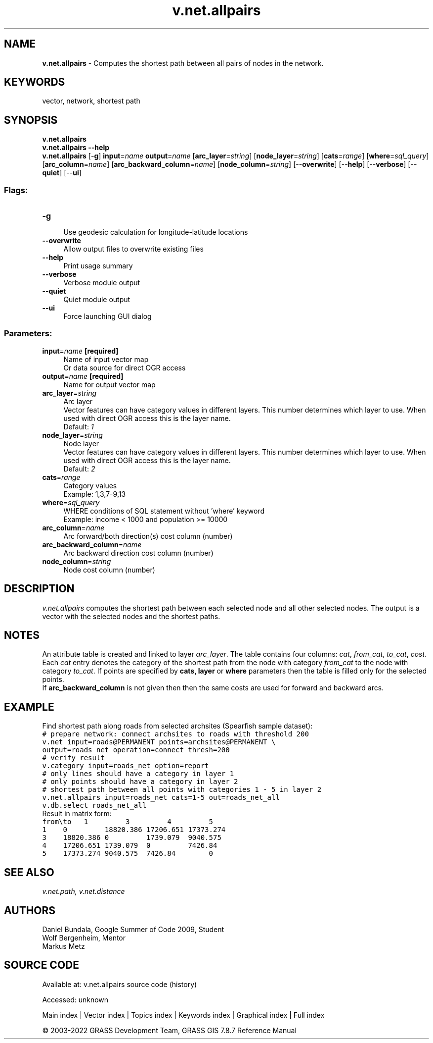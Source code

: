 .TH v.net.allpairs 1 "" "GRASS 7.8.7" "GRASS GIS User's Manual"
.SH NAME
\fI\fBv.net.allpairs\fR\fR  \- Computes the shortest path between all pairs of nodes in the network.
.SH KEYWORDS
vector, network, shortest path
.SH SYNOPSIS
\fBv.net.allpairs\fR
.br
\fBv.net.allpairs \-\-help\fR
.br
\fBv.net.allpairs\fR [\-\fBg\fR] \fBinput\fR=\fIname\fR \fBoutput\fR=\fIname\fR  [\fBarc_layer\fR=\fIstring\fR]   [\fBnode_layer\fR=\fIstring\fR]   [\fBcats\fR=\fIrange\fR]   [\fBwhere\fR=\fIsql_query\fR]   [\fBarc_column\fR=\fIname\fR]   [\fBarc_backward_column\fR=\fIname\fR]   [\fBnode_column\fR=\fIstring\fR]   [\-\-\fBoverwrite\fR]  [\-\-\fBhelp\fR]  [\-\-\fBverbose\fR]  [\-\-\fBquiet\fR]  [\-\-\fBui\fR]
.SS Flags:
.IP "\fB\-g\fR" 4m
.br
Use geodesic calculation for longitude\-latitude locations
.IP "\fB\-\-overwrite\fR" 4m
.br
Allow output files to overwrite existing files
.IP "\fB\-\-help\fR" 4m
.br
Print usage summary
.IP "\fB\-\-verbose\fR" 4m
.br
Verbose module output
.IP "\fB\-\-quiet\fR" 4m
.br
Quiet module output
.IP "\fB\-\-ui\fR" 4m
.br
Force launching GUI dialog
.SS Parameters:
.IP "\fBinput\fR=\fIname\fR \fB[required]\fR" 4m
.br
Name of input vector map
.br
Or data source for direct OGR access
.IP "\fBoutput\fR=\fIname\fR \fB[required]\fR" 4m
.br
Name for output vector map
.IP "\fBarc_layer\fR=\fIstring\fR" 4m
.br
Arc layer
.br
Vector features can have category values in different layers. This number determines which layer to use. When used with direct OGR access this is the layer name.
.br
Default: \fI1\fR
.IP "\fBnode_layer\fR=\fIstring\fR" 4m
.br
Node layer
.br
Vector features can have category values in different layers. This number determines which layer to use. When used with direct OGR access this is the layer name.
.br
Default: \fI2\fR
.IP "\fBcats\fR=\fIrange\fR" 4m
.br
Category values
.br
Example: 1,3,7\-9,13
.IP "\fBwhere\fR=\fIsql_query\fR" 4m
.br
WHERE conditions of SQL statement without \(cqwhere\(cq keyword
.br
Example: income < 1000 and population >= 10000
.IP "\fBarc_column\fR=\fIname\fR" 4m
.br
Arc forward/both direction(s) cost column (number)
.IP "\fBarc_backward_column\fR=\fIname\fR" 4m
.br
Arc backward direction cost column (number)
.IP "\fBnode_column\fR=\fIstring\fR" 4m
.br
Node cost column (number)
.SH DESCRIPTION
\fIv.net.allpairs\fR computes the shortest path between each selected
node and all other selected nodes. The output is a vector with the
selected nodes and the shortest paths.
.SH NOTES
An attribute table is created and linked to layer \fIarc_layer\fR. The
table contains four columns: \fIcat\fR, \fIfrom_cat\fR,
\fIto_cat\fR, \fIcost\fR.
Each \fIcat\fR entry denotes the category of the shortest path from
the node with category \fIfrom_cat\fR to the node with category
\fIto_cat\fR. If points are specified by \fBcats, layer\fR or
\fBwhere\fR parameters then the table is filled only for the selected
points.
.br
If \fBarc_backward_column\fR is not given then then the same costs are used for
forward and backward arcs.
.SH EXAMPLE
Find shortest path along roads from selected archsites (Spearfish sample
dataset):
.br
.nf
\fC
# prepare network: connect archsites to roads with threshold 200
v.net input=roads@PERMANENT points=archsites@PERMANENT \(rs
output=roads_net operation=connect thresh=200
# verify result
v.category input=roads_net option=report
# only lines should have a category in layer 1
# only points should have a category in layer 2
# shortest path between all points with categories 1 \- 5 in layer 2
v.net.allpairs input=roads_net cats=1\-5 out=roads_net_all
v.db.select roads_net_all
\fR
.fi
Result in matrix form:
.br
.nf
\fC
from\(rsto	1		3		4		5
1	0		18820.386	17206.651	17373.274
3	18820.386	0		1739.079	9040.575
4	17206.651	1739.079	0		7426.84
5	17373.274	9040.575	7426.84		0
\fR
.fi
.SH SEE ALSO
\fI
v.net.path,
v.net.distance
\fR
.SH AUTHORS
Daniel Bundala, Google Summer of Code 2009, Student
.br
Wolf Bergenheim, Mentor
.br
Markus Metz
.SH SOURCE CODE
.PP
Available at:
v.net.allpairs source code
(history)
.PP
Accessed: unknown
.PP
Main index |
Vector index |
Topics index |
Keywords index |
Graphical index |
Full index
.PP
© 2003\-2022
GRASS Development Team,
GRASS GIS 7.8.7 Reference Manual
